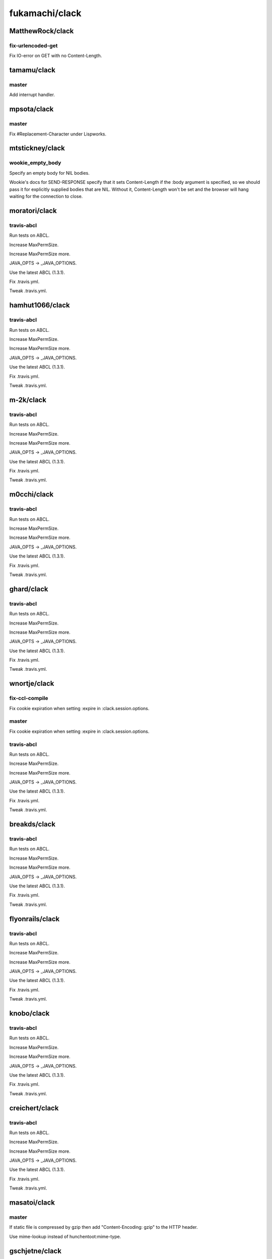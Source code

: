 ===============
fukamachi/clack
===============

MatthewRock/clack
=================

fix-urlencoded-get
------------------

Fix IO-error on GET with no Content-Length.

tamamu/clack
============

master
------

Add interrupt handler.

mpsota/clack
============

master
------

Fix #\Replacement-Character under Lispworks.

mtstickney/clack
================

wookie_empty_body
-----------------

Specify an empty body for NIL bodies.

Wookie's docs for SEND-RESPONSE specify that it sets
Content-Length if the :body argument is specified, so we should
pass it for explicitly supplied bodies that are NIL. Without
it, Content-Length won't be set and the browser will hang
waiting for the connection to close.

moratori/clack
==============

travis-abcl
-----------

Run tests on ABCL.

Increase MaxPermSize.

Increase MaxPermSize more.

JAVA_OPTS -> _JAVA_OPTIONS.

Use the latest ABCL (1.3.1).

Fix .travis.yml.

Tweak .travis.yml.

hamhut1066/clack
================

travis-abcl
-----------

Run tests on ABCL.

Increase MaxPermSize.

Increase MaxPermSize more.

JAVA_OPTS -> _JAVA_OPTIONS.

Use the latest ABCL (1.3.1).

Fix .travis.yml.

Tweak .travis.yml.

m-2k/clack
==========

travis-abcl
-----------

Run tests on ABCL.

Increase MaxPermSize.

Increase MaxPermSize more.

JAVA_OPTS -> _JAVA_OPTIONS.

Use the latest ABCL (1.3.1).

Fix .travis.yml.

Tweak .travis.yml.

m0cchi/clack
============

travis-abcl
-----------

Run tests on ABCL.

Increase MaxPermSize.

Increase MaxPermSize more.

JAVA_OPTS -> _JAVA_OPTIONS.

Use the latest ABCL (1.3.1).

Fix .travis.yml.

Tweak .travis.yml.

ghard/clack
===========

travis-abcl
-----------

Run tests on ABCL.

Increase MaxPermSize.

Increase MaxPermSize more.

JAVA_OPTS -> _JAVA_OPTIONS.

Use the latest ABCL (1.3.1).

Fix .travis.yml.

Tweak .travis.yml.

wnortje/clack
=============

fix-ccl-compile
---------------

Fix cookie expiration when setting :expire in :clack.session.options.

master
------

Fix cookie expiration when setting :expire in :clack.session.options.

travis-abcl
-----------

Run tests on ABCL.

Increase MaxPermSize.

Increase MaxPermSize more.

JAVA_OPTS -> _JAVA_OPTIONS.

Use the latest ABCL (1.3.1).

Fix .travis.yml.

Tweak .travis.yml.

breakds/clack
=============

travis-abcl
-----------

Run tests on ABCL.

Increase MaxPermSize.

Increase MaxPermSize more.

JAVA_OPTS -> _JAVA_OPTIONS.

Use the latest ABCL (1.3.1).

Fix .travis.yml.

Tweak .travis.yml.

flyonrails/clack
================

travis-abcl
-----------

Run tests on ABCL.

Increase MaxPermSize.

Increase MaxPermSize more.

JAVA_OPTS -> _JAVA_OPTIONS.

Use the latest ABCL (1.3.1).

Fix .travis.yml.

Tweak .travis.yml.

knobo/clack
===========

travis-abcl
-----------

Run tests on ABCL.

Increase MaxPermSize.

Increase MaxPermSize more.

JAVA_OPTS -> _JAVA_OPTIONS.

Use the latest ABCL (1.3.1).

Fix .travis.yml.

Tweak .travis.yml.

creichert/clack
===============

travis-abcl
-----------

Run tests on ABCL.

Increase MaxPermSize.

Increase MaxPermSize more.

JAVA_OPTS -> _JAVA_OPTIONS.

Use the latest ABCL (1.3.1).

Fix .travis.yml.

Tweak .travis.yml.

masatoi/clack
=============

master
------

If static file is compressed by gzip then add "Content-Encoding: gzip" to the HTTP header.

Use mime-lookup instead of hunchentoot:mime-type.

gschjetne/clack
===============

dotted-systems
--------------

Dotted system names.

gh-pages
--------

First pages commit.

Added documentations.

Generated API doc again.

Applied style-sheet.

Redesigned API reference.

Redesigned documentation.

Fixed <class>.

Fixed that Macro are shown as Function.

Display class slots in a bulleted list.

Made class slots' description small.

Updated documentation.

Moved to http://clacklisp.org/doc/

Changed the url.

json-improvements
-----------------

Removed unused imported symbols.

Added option to specify function for parsing the JSON string.

ahmetus/clack
=============

dotted-systems
--------------

Dotted system names.

gh-pages
--------

First pages commit.

Added documentations.

Generated API doc again.

Applied style-sheet.

Redesigned API reference.

Redesigned documentation.

Fixed <class>.

Fixed that Macro are shown as Function.

Display class slots in a bulleted list.

Made class slots' description small.

Updated documentation.

Moved to http://clacklisp.org/doc/

Changed the url.

pradhyu/clack
=============

dotted-systems
--------------

Dotted system names.

gh-pages
--------

First pages commit.

Added documentations.

Generated API doc again.

Applied style-sheet.

Redesigned API reference.

Redesigned documentation.

Fixed <class>.

Fixed that Macro are shown as Function.

Display class slots in a bulleted list.

Made class slots' description small.

Updated documentation.

Moved to http://clacklisp.org/doc/

Changed the url.

unbit/clack
===========

dotted-systems
--------------

Dotted system names.

gh-pages
--------

First pages commit.

Added documentations.

Generated API doc again.

Applied style-sheet.

Redesigned API reference.

Redesigned documentation.

Fixed <class>.

Fixed that Macro are shown as Function.

Display class slots in a bulleted list.

Made class slots' description small.

Updated documentation.

Moved to http://clacklisp.org/doc/

Changed the url.

apenguin/clack
==============

dotted-systems
--------------

Dotted system names.

gh-pages
--------

First pages commit.

Added documentations.

Generated API doc again.

Applied style-sheet.

Redesigned API reference.

Redesigned documentation.

Fixed <class>.

Fixed that Macro are shown as Function.

Display class slots in a bulleted list.

Made class slots' description small.

Updated documentation.

Moved to http://clacklisp.org/doc/

Changed the url.

inracer/clack
=============

dotted-systems
--------------

Dotted system names.

gh-pages
--------

First pages commit.

Added documentations.

Generated API doc again.

Applied style-sheet.

Redesigned API reference.

Redesigned documentation.

Fixed <class>.

Fixed that Macro are shown as Function.

Display class slots in a bulleted list.

Made class slots' description small.

Updated documentation.

Moved to http://clacklisp.org/doc/

Changed the url.

swsch/clack
===========

dotted-systems
--------------

Dotted system names.

gh-pages
--------

First pages commit.

Added documentations.

Generated API doc again.

Applied style-sheet.

Redesigned API reference.

Redesigned documentation.

Fixed <class>.

Fixed that Macro are shown as Function.

Display class slots in a bulleted list.

Made class slots' description small.

Updated documentation.

Moved to http://clacklisp.org/doc/

Changed the url.

Rudolph-Miller/clack
====================

dotted-systems
--------------

Dotted system names.

gh-pages
--------

First pages commit.

Added documentations.

Generated API doc again.

Applied style-sheet.

Redesigned API reference.

Redesigned documentation.

Fixed <class>.

Fixed that Macro are shown as Function.

Display class slots in a bulleted list.

Made class slots' description small.

Updated documentation.

Moved to http://clacklisp.org/doc/

Changed the url.

nbtrap/clack
============

dotted-systems
--------------

Dotted system names.

gh-pages
--------

First pages commit.

Added documentations.

Generated API doc again.

Applied style-sheet.

Redesigned API reference.

Redesigned documentation.

Fixed <class>.

Fixed that Macro are shown as Function.

Display class slots in a bulleted list.

Made class slots' description small.

Updated documentation.

Moved to http://clacklisp.org/doc/

Changed the url.

yfuna/clack
===========

Proofread
---------

Improving documentation strings.

Improving English writing.

Second pass finished.

Thirdpass finished.

Fourth pass finished.

Improve docstrings.

Third pass finished.

ProofreadPull
-------------

Improve docstrings.

Improve docstrings.

Improve docstrings.

dotted-systems
--------------

Dotted system names.

gh-pages
--------

First pages commit.

Added documentations.

Generated API doc again.

Applied style-sheet.

Redesigned API reference.

Redesigned documentation.

Fixed <class>.

Fixed that Macro are shown as Function.

Display class slots in a bulleted list.

Made class slots' description small.

Updated documentation.

Moved to http://clacklisp.org/doc/

Changed the url.

cl-ment/clack
=============

dotted-systems
--------------

Dotted system names.

gh-pages
--------

First pages commit.

Added documentations.

Generated API doc again.

Applied style-sheet.

Redesigned API reference.

Redesigned documentation.

Fixed <class>.

Fixed that Macro are shown as Function.

Display class slots in a bulleted list.

Made class slots' description small.

Updated documentation.

Moved to http://clacklisp.org/doc/

Changed the url.

KeenS/clack
===========

dotted-systems
--------------

Dotted system names.

gh-pages
--------

First pages commit.

Added documentations.

Generated API doc again.

Applied style-sheet.

Redesigned API reference.

Redesigned documentation.

Fixed <class>.

Fixed that Macro are shown as Function.

Display class slots in a bulleted list.

Made class slots' description small.

Updated documentation.

Moved to http://clacklisp.org/doc/

Changed the url.

gaolool/clack
=============

dotted-systems
--------------

Dotted system names.

gh-pages
--------

First pages commit.

Added documentations.

Generated API doc again.

Applied style-sheet.

Redesigned API reference.

Redesigned documentation.

Fixed <class>.

Fixed that Macro are shown as Function.

Display class slots in a bulleted list.

Made class slots' description small.

Updated documentation.

Moved to http://clacklisp.org/doc/

Changed the url.

priyadarshan/clack
==================

dotted-systems
--------------

Dotted system names.

gh-pages
--------

First pages commit.

Added documentations.

Generated API doc again.

Applied style-sheet.

Redesigned API reference.

Redesigned documentation.

Fixed <class>.

Fixed that Macro are shown as Function.

Display class slots in a bulleted list.

Made class slots' description small.

Updated documentation.

Moved to http://clacklisp.org/doc/

Changed the url.

axot/clack
==========

dotted-systems
--------------

Dotted system names.

gh-pages
--------

First pages commit.

Added documentations.

Generated API doc again.

Applied style-sheet.

Redesigned API reference.

Redesigned documentation.

Fixed <class>.

Fixed that Macro are shown as Function.

Display class slots in a bulleted list.

Made class slots' description small.

Updated documentation.

Moved to http://clacklisp.org/doc/

Changed the url.

olivermg/clack
==============

dotted-systems
--------------

Dotted system names.

gh-pages
--------

First pages commit.

Added documentations.

Generated API doc again.

Applied style-sheet.

Redesigned API reference.

Redesigned documentation.

Fixed <class>.

Fixed that Macro are shown as Function.

Display class slots in a bulleted list.

Made class slots' description small.

Updated documentation.

Moved to http://clacklisp.org/doc/

Changed the url.

jackscott/clack
===============

dotted-systems
--------------

Dotted system names.

gh-pages
--------

First pages commit.

Added documentations.

Generated API doc again.

Applied style-sheet.

Redesigned API reference.

Redesigned documentation.

Fixed <class>.

Fixed that Macro are shown as Function.

Display class slots in a bulleted list.

Made class slots' description small.

Updated documentation.

Moved to http://clacklisp.org/doc/

Changed the url.

jeffma/clack
============

dotted-systems
--------------

Dotted system names.

gh-pages
--------

First pages commit.

Added documentations.

Generated API doc again.

Applied style-sheet.

Redesigned API reference.

Redesigned documentation.

Fixed <class>.

Fixed that Macro are shown as Function.

Display class slots in a bulleted list.

Made class slots' description small.

Updated documentation.

Moved to http://clacklisp.org/doc/

Changed the url.

abigopal/clack
==============

dotted-systems
--------------

Dotted system names.

gh-pages
--------

First pages commit.

Added documentations.

Generated API doc again.

Applied style-sheet.

Redesigned API reference.

Redesigned documentation.

Fixed <class>.

Fixed that Macro are shown as Function.

Display class slots in a bulleted list.

Made class slots' description small.

Updated documentation.

Moved to http://clacklisp.org/doc/

Changed the url.

bsmr-common-lisp/clack
======================

dotted-systems
--------------

Dotted system names.

gh-pages
--------

First pages commit.

Added documentations.

Generated API doc again.

Applied style-sheet.

Redesigned API reference.

Redesigned documentation.

Fixed <class>.

Fixed that Macro are shown as Function.

Display class slots in a bulleted list.

Made class slots' description small.

Updated documentation.

Moved to http://clacklisp.org/doc/

Changed the url.

cadre-io/clack
==============

dotted-systems
--------------

Dotted system names.

gh-pages
--------

First pages commit.

Added documentations.

Generated API doc again.

Applied style-sheet.

Redesigned API reference.

Redesigned documentation.

Fixed <class>.

Fixed that Macro are shown as Function.

Display class slots in a bulleted list.

Made class slots' description small.

Updated documentation.

Moved to http://clacklisp.org/doc/

Changed the url.

iwharrison/clack
================

dotted-systems
--------------

Dotted system names.

gh-pages
--------

First pages commit.

Added documentations.

Generated API doc again.

Applied style-sheet.

Redesigned API reference.

Redesigned documentation.

Fixed <class>.

Fixed that Macro are shown as Function.

Display class slots in a bulleted list.

Made class slots' description small.

Updated documentation.

Moved to http://clacklisp.org/doc/

Changed the url.

PuercoPop/clack
===============

dotted-systems
--------------

Dotted system names.

gh-pages
--------

First pages commit.

Added documentations.

Generated API doc again.

Applied style-sheet.

Redesigned API reference.

Redesigned documentation.

Fixed <class>.

Fixed that Macro are shown as Function.

Display class slots in a bulleted list.

Made class slots' description small.

Updated documentation.

Moved to http://clacklisp.org/doc/

Changed the url.

snmsts/clack
============

dotted-systems
--------------

Dotted system names.

gh-pages
--------

First pages commit.

Added documentations.

Generated API doc again.

Applied style-sheet.

Redesigned API reference.

Redesigned documentation.

Fixed <class>.

Fixed that Macro are shown as Function.

Display class slots in a bulleted list.

Made class slots' description small.

Updated documentation.

Moved to http://clacklisp.org/doc/

Changed the url.

jd/clack
========

dotted-systems
--------------

Dotted system names.

gh-pages
--------

First pages commit.

Added documentations.

Generated API doc again.

Applied style-sheet.

Redesigned API reference.

Redesigned documentation.

Fixed <class>.

Fixed that Macro are shown as Function.

Display class slots in a bulleted list.

Made class slots' description small.

Updated documentation.

Moved to http://clacklisp.org/doc/

Changed the url.

subtlepath/clack
================

dotted-systems
--------------

Dotted system names.

gh-pages
--------

First pages commit.

Added documentations.

Generated API doc again.

Applied style-sheet.

Redesigned API reference.

Redesigned documentation.

Fixed <class>.

Fixed that Macro are shown as Function.

Display class slots in a bulleted list.

Made class slots' description small.

Updated documentation.

Moved to http://clacklisp.org/doc/

Changed the url.

tarballs-are-good/clack
=======================

dotted-systems
--------------

Dotted system names.

gh-pages
--------

First pages commit.

Added documentations.

Generated API doc again.

Applied style-sheet.

Redesigned API reference.

Redesigned documentation.

Fixed <class>.

Fixed that Macro are shown as Function.

Display class slots in a bulleted list.

Made class slots' description small.

Updated documentation.

Moved to http://clacklisp.org/doc/

Changed the url.

neo4reo/clack
=============

dotted-systems
--------------

Dotted system names.

gh-pages
--------

First pages commit.

Added documentations.

Generated API doc again.

Applied style-sheet.

Redesigned API reference.

Redesigned documentation.

Fixed <class>.

Fixed that Macro are shown as Function.

Display class slots in a bulleted list.

Made class slots' description small.

Updated documentation.

Moved to http://clacklisp.org/doc/

Changed the url.

spacebat/clack
==============

dotted-systems
--------------

Dotted system names.

gh-pages
--------

First pages commit.

Added documentations.

Generated API doc again.

Applied style-sheet.

Redesigned API reference.

Redesigned documentation.

Fixed <class>.

Fixed that Macro are shown as Function.

Display class slots in a bulleted list.

Made class slots' description small.

Updated documentation.

Moved to http://clacklisp.org/doc/

Changed the url.

master
------

Remove call to remove-exit-hook that broke quickloading.

Publitechs/clack
================

dotted-systems
--------------

Dotted system names.

gh-pages
--------

First pages commit.

Added documentations.

Generated API doc again.

Applied style-sheet.

Redesigned API reference.

Redesigned documentation.

Fixed <class>.

Fixed that Macro are shown as Function.

Display class slots in a bulleted list.

Made class slots' description small.

Updated documentation.

Moved to http://clacklisp.org/doc/

Changed the url.

master
------

Request params names respect *readtable* case while converting to keyword.

I don't rememver =)

h11r/clack
==========

dotted-systems
--------------

Dotted system names.

gh-pages
--------

First pages commit.

Added documentations.

Generated API doc again.

Applied style-sheet.

Redesigned API reference.

Redesigned documentation.

Fixed <class>.

Fixed that Macro are shown as Function.

Display class slots in a bulleted list.

Made class slots' description small.

Updated documentation.

Moved to http://clacklisp.org/doc/

Changed the url.

gihnius/clack
=============

dotted-systems
--------------

Dotted system names.

gh-pages
--------

First pages commit.

Added documentations.

Generated API doc again.

Applied style-sheet.

Redesigned API reference.

Redesigned documentation.

Fixed <class>.

Fixed that Macro are shown as Function.

Display class slots in a bulleted list.

Made class slots' description small.

Updated documentation.

Moved to http://clacklisp.org/doc/

Changed the url.

huangjs/clack
=============

dotted-systems
--------------

Dotted system names.

gh-pages
--------

First pages commit.

Added documentations.

Generated API doc again.

Applied style-sheet.

Redesigned API reference.

Redesigned documentation.

Fixed <class>.

Fixed that Macro are shown as Function.

Display class slots in a bulleted list.

Made class slots' description small.

Updated documentation.

Moved to http://clacklisp.org/doc/

Changed the url.

jsmpereira/clack
================

gh-pages
--------

First pages commit.

Added documentations.

Generated API doc again.

Applied style-sheet.

Redesigned API reference.

Redesigned documentation.

Fixed <class>.

Fixed that Macro are shown as Function.

Display class slots in a bulleted list.

Made class slots' description small.

Updated documentation.

Moved to http://clacklisp.org/doc/

aditgupta/clack
===============

gh-pages
--------

First pages commit.

Added documentations.

Generated API doc again.

Applied style-sheet.

Redesigned API reference.

Redesigned documentation.

Fixed <class>.

Fixed that Macro are shown as Function.

